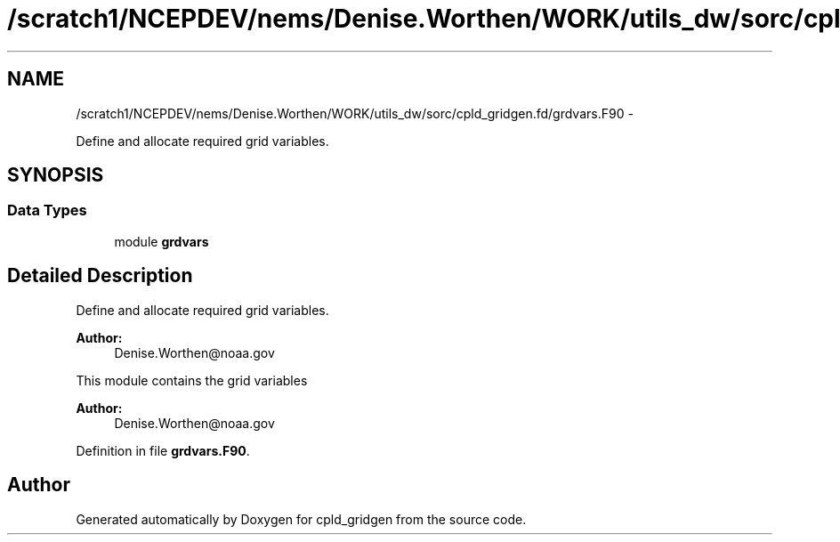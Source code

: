.TH "/scratch1/NCEPDEV/nems/Denise.Worthen/WORK/utils_dw/sorc/cpld_gridgen.fd/grdvars.F90" 3 "Mon Mar 18 2024" "Version 1.13.0" "cpld_gridgen" \" -*- nroff -*-
.ad l
.nh
.SH NAME
/scratch1/NCEPDEV/nems/Denise.Worthen/WORK/utils_dw/sorc/cpld_gridgen.fd/grdvars.F90 \- 
.PP
Define and allocate required grid variables\&.  

.SH SYNOPSIS
.br
.PP
.SS "Data Types"

.in +1c
.ti -1c
.RI "module \fBgrdvars\fP"
.br
.in -1c
.SH "Detailed Description"
.PP 
Define and allocate required grid variables\&. 


.PP
\fBAuthor:\fP
.RS 4
Denise.Worthen@noaa.gov
.RE
.PP
This module contains the grid variables 
.PP
\fBAuthor:\fP
.RS 4
Denise.Worthen@noaa.gov 
.RE
.PP

.PP
Definition in file \fBgrdvars\&.F90\fP\&.
.SH "Author"
.PP 
Generated automatically by Doxygen for cpld_gridgen from the source code\&.
